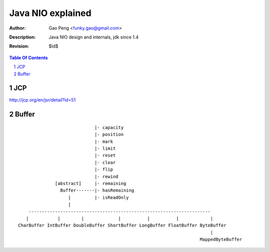==================
Java NIO explained
==================

:Author: Gao Peng <funky.gao@gmail.com>
:Description: Java NIO design and internals, jdk since 1.4
:Revision: $Id$

.. contents:: Table Of Contents
.. section-numbering::


JCP
============

http://jcp.org/en/jsr/detail?id=51


Buffer
======

::


                                     |- capacity
                                     |- position
                                     |- mark
                                     |- limit
                                     |- reset
                                     |- clear
                                     |- flip
                                     |- rewind
                      [abstract]     |- remaining
                        Buffer-------|- hasRemaining
                           |         |- isReadOnly
                           |
            ---------------------------------------------------------------------
           |           |        |             |          |          |            |
        CharBuffer IntBuffer DoubleBuffer ShortBuffer LongBuffer FloatBuffer ByteBuffer
                                                                                 |
                                                                             MappedByteBuffer


